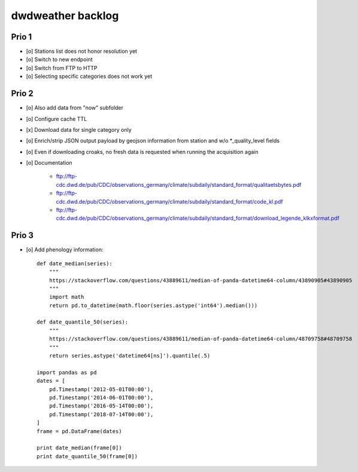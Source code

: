##################
dwdweather backlog
##################


======
Prio 1
======
- [o] Stations list does not honor resolution yet
- [o] Switch to new endpoint
- [o] Switch from FTP to HTTP
- [o] Selecting specific categories does not work yet


======
Prio 2
======
- [o] Also add data from "now" subfolder
- [o] Configure cache TTL
- [x] Download data for single category only
- [o] Enrich/strip JSON output payload by geojson information from station and w/o *_quality_level fields
- [o] Even if downloading croaks, no fresh data is requested when running the acquisition again
- [o] Documentation

    - ftp://ftp-cdc.dwd.de/pub/CDC/observations_germany/climate/subdaily/standard_format/qualitaetsbytes.pdf
    - ftp://ftp-cdc.dwd.de/pub/CDC/observations_germany/climate/subdaily/standard_format/code_kl.pdf
    - ftp://ftp-cdc.dwd.de/pub/CDC/observations_germany/climate/subdaily/standard_format/download_legende_klkxformat.pdf


======
Prio 3
======
- [o] Add phenology information::

    def date_median(series):
        """
        https://stackoverflow.com/questions/43889611/median-of-panda-datetime64-column/43890905#43890905
        """
        import math
        return pd.to_datetime(math.floor(series.astype('int64').median()))

    def date_quantile_50(series):
        """
        https://stackoverflow.com/questions/43889611/median-of-panda-datetime64-column/48709758#48709758
        """
        return series.astype('datetime64[ns]').quantile(.5)

    import pandas as pd
    dates = [
        pd.Timestamp('2012-05-01T00:00'),
        pd.Timestamp('2014-06-01T00:00'),
        pd.Timestamp('2016-05-14T00:00'),
        pd.Timestamp('2018-07-14T00:00'),
    ]
    frame = pd.DataFrame(dates)

    print date_median(frame[0])
    print date_quantile_50(frame[0])
